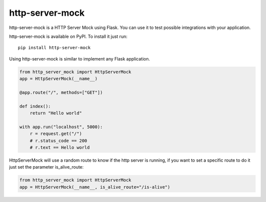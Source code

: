 http-server-mock
================

.. image:: https://img.shields.io/pypi/v/http-server-mock.svg
   :target: https://pypi.python.org/pypi/http-server-mock
   :alt: http-server-mock on PyPI (Python Package Index)

.. image:: https://travis-ci.org/ezequielramos/http-server-mock.svg?branch=master
   :target: https://travis-ci.org/ezequielramos/http-server-mock
   :alt: Travis CI tests (Linux)

.. image:: https://coveralls.io/repos/github/ezequielramos/http-server-mock/badge.svg?branch=master
   :target: https://coveralls.io/github/ezequielramos/http-server-mock?branch=master
   :alt: Test coverage on Coveralls

http-server-mock is a HTTP Server Mock using Flask. You can use it to test possible integrations with your application.

http-server-mock is available on PyPI. To install it just run:
::

    pip install http-server-mock

Using http-server-mock is similar to implement any Flask application.

.. code:: python

    from http_server_mock import HttpServerMock
    app = HttpServerMock(__name__)

    @app.route("/", methods=["GET"])

    def index():
        return "Hello world"

    with app.run("localhost", 5000):
        r = request.get("/")
        # r.status_code == 200
        # r.text == Hello world 

HttpServerMock will use a random route to know if the http server is running, if you want to set a specific route to do it just set the parameter is_alive_route:

.. code:: python

    from http_server_mock import HttpServerMock
    app = HttpServerMock(__name__, is_alive_route="/is-alive")